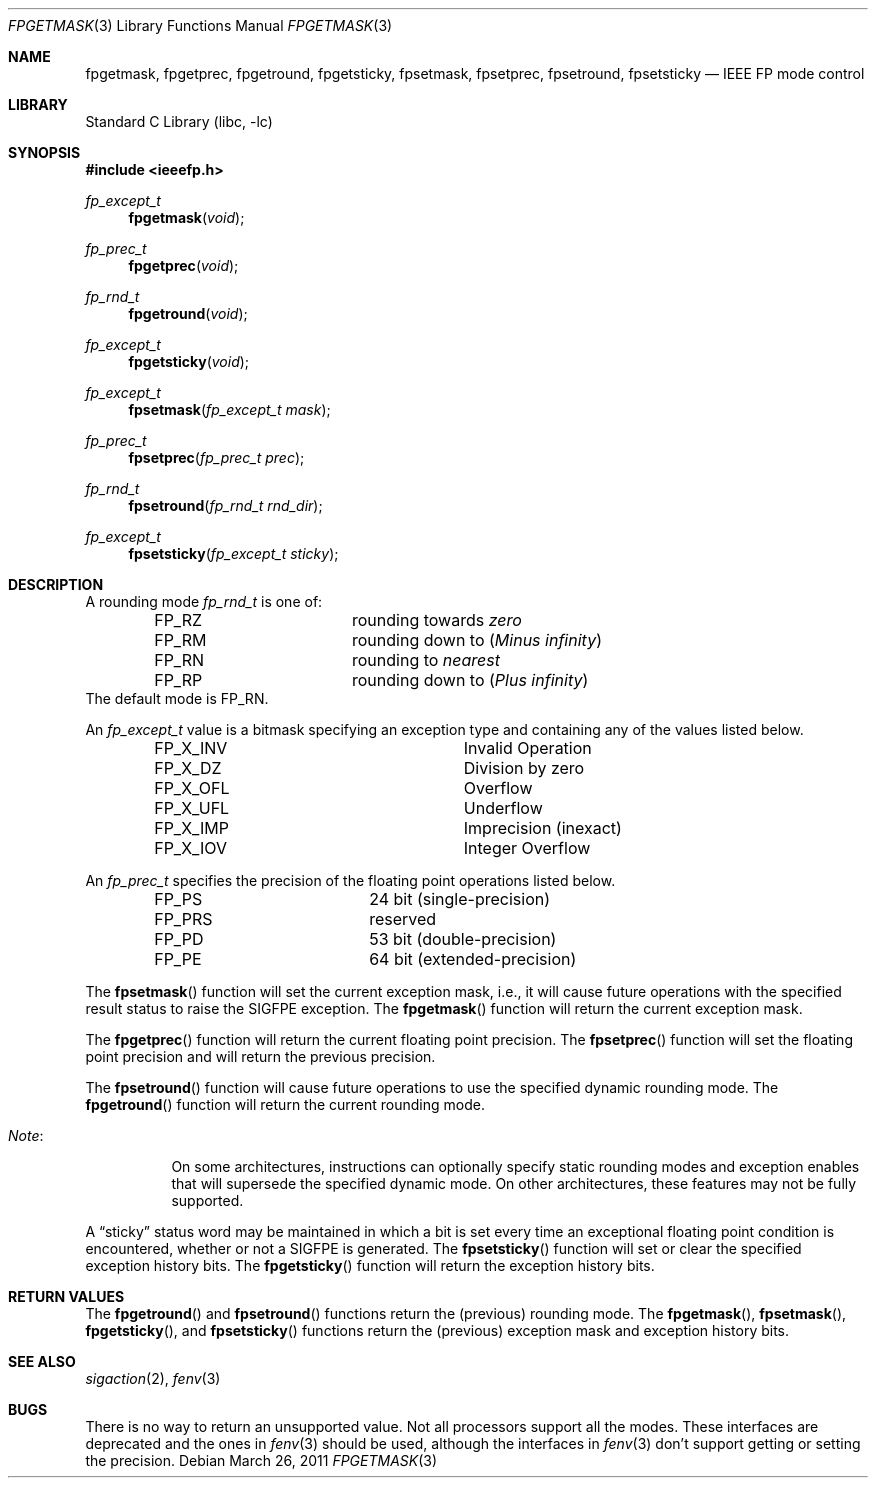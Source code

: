 .\"	$NetBSD: fpgetmask.3,v 1.11 2011/03/26 19:51:42 christos Exp $
.\"
.\" Copyright (c) 1999 The NetBSD Foundation, Inc.
.\" All rights reserved.
.\"
.\" This code is derived from software contributed to The NetBSD Foundation
.\" by Ross Harvey.
.\"
.\" Redistribution and use in source and binary forms, with or without
.\" modification, are permitted provided that the following conditions
.\" are met:
.\" 1. Redistributions of source code must retain the above copyright
.\"    notice, this list of conditions and the following disclaimer.
.\" 2. Redistributions in binary form must reproduce the above copyright
.\"    notice, this list of conditions and the following disclaimer in the
.\"    documentation and/or other materials provided with the distribution.
.\"
.\" THIS SOFTWARE IS PROVIDED BY THE NETBSD FOUNDATION, INC. AND CONTRIBUTORS
.\" ``AS IS'' AND ANY EXPRESS OR IMPLIED WARRANTIES, INCLUDING, BUT NOT LIMITED
.\" TO, THE IMPLIED WARRANTIES OF MERCHANTABILITY AND FITNESS FOR A PARTICULAR
.\" PURPOSE ARE DISCLAIMED.  IN NO EVENT SHALL THE FOUNDATION OR CONTRIBUTORS
.\" BE LIABLE FOR ANY DIRECT, INDIRECT, INCIDENTAL, SPECIAL, EXEMPLARY, OR
.\" CONSEQUENTIAL DAMAGES (INCLUDING, BUT NOT LIMITED TO, PROCUREMENT OF
.\" SUBSTITUTE GOODS OR SERVICES; LOSS OF USE, DATA, OR PROFITS; OR BUSINESS
.\" INTERRUPTION) HOWEVER CAUSED AND ON ANY THEORY OF LIABILITY, WHETHER IN
.\" CONTRACT, STRICT LIABILITY, OR TORT (INCLUDING NEGLIGENCE OR OTHERWISE)
.\" ARISING IN ANY WAY OUT OF THE USE OF THIS SOFTWARE, EVEN IF ADVISED OF THE
.\" POSSIBILITY OF SUCH DAMAGE.
.\"
.Dd March 26, 2011
.Dt FPGETMASK 3
.Os
.Sh NAME
.Nm fpgetmask ,
.Nm fpgetprec ,
.Nm fpgetround ,
.Nm fpgetsticky ,
.Nm fpsetmask ,
.Nm fpsetprec ,
.Nm fpsetround ,
.Nm fpsetsticky
.Nd IEEE FP mode control
.Sh LIBRARY
.Lb libc
.Sh SYNOPSIS
.In ieeefp.h
.Ft fp_except_t
.Fn fpgetmask void
.Ft fp_prec_t
.Fn fpgetprec void
.Ft fp_rnd_t
.Fn fpgetround void
.Ft fp_except_t
.Fn fpgetsticky void
.Ft fp_except_t
.Fn fpsetmask "fp_except_t mask"
.Ft fp_prec_t
.Fn fpsetprec "fp_prec_t prec"
.Ft fp_rnd_t
.Fn fpsetround "fp_rnd_t rnd_dir"
.Ft fp_except_t
.Fn fpsetsticky "fp_except_t sticky"
.Sh DESCRIPTION
A rounding mode
.Ft fp_rnd_t
is one of:
.Bl -column -offset indent FP_RZ
.It Dv FP_RZ Ta rounding towards Em zero
.It Dv FP_RM Ta rounding down to Pq Em Minus infinity
.It Dv FP_RN Ta rounding to Em nearest
.It Dv FP_RP Ta rounding down to Pq Em Plus infinity
.El
The default mode is
.Dv FP_RN .
.Pp
An
.Ft fp_except_t
value is a bitmask specifying an exception type and containing any of
the values listed below.
.Bl -column -offset indent FP_X_UFLxx
.It Dv FP_X_INV Ta Invalid\ Operation
.It Dv FP_X_DZ Ta Division\ by\ zero
.It Dv FP_X_OFL Ta Overflow
.It Dv FP_X_UFL Ta Underflow
.It Dv FP_X_IMP Ta Imprecision (inexact)
.It Dv FP_X_IOV Ta Integer\ Overflow
.El
.Pp
An
.Ft fp_prec_t
specifies the precision of the floating point operations listed below.
.Bl -column -offset indent FP_RPS
.It Dv FP_PS Ta Dv 24 bit (single-precision)
.It Dv FP_PRS Ta reserved
.It Dv FP_PD Ta Dv 53 bit (double-precision)
.It Dv FP_PE Ta Dv 64 bit (extended-precision)
.El
.Pp
The
.Fn fpsetmask
function will set the current exception mask, i.e., it will cause
future operations with the specified result status to raise the
.Dv SIGFPE
exception.
The
.Fn fpgetmask
function will return the current exception mask.
.Pp
The
.Fn fpgetprec
function will return the current floating point precision.
The
.Fn fpsetprec
function will set the floating point precision and will return
the previous precision.
.Pp
The
.Fn fpsetround
function will cause future operations to use the specified dynamic
rounding mode.
The
.Fn fpgetround
function will return the current rounding mode.
.Bl -tag -width Note:x
.It Em Note :
On some architectures, instructions can optionally specify static
rounding modes and exception enables that will supersede the specified
dynamic mode.
On other architectures, these features may not be fully supported.
.El
.Pp
A
.Dq sticky
status word may be maintained in which a bit is set every time an
exceptional floating point condition is encountered, whether or not a
.Dv SIGFPE
is generated.
The
.Fn fpsetsticky
function will set or clear the specified exception history bits.
The
.Fn fpgetsticky
function will return the exception history bits.
.Sh RETURN VALUES
The
.Fn fpgetround
and
.Fn fpsetround
functions return the
.Pq previous
rounding mode.
The
.Fn fpgetmask ,
.Fn fpsetmask ,
.Fn fpgetsticky ,
and
.Fn fpsetsticky
functions return the
.Pq previous
exception mask and exception history bits.
.Sh SEE ALSO
.Xr sigaction 2 ,
.Xr fenv 3
.Sh BUGS
There is no way to return an unsupported value.
Not all processors support all the modes.
These interfaces are deprecated and the ones
in
.Xr fenv 3
should be used, although the interfaces in
.Xr fenv 3
don't support getting or setting the precision.
